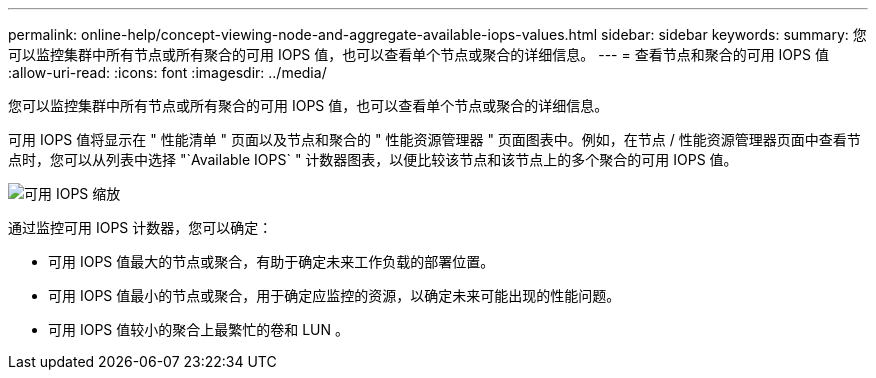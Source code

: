 ---
permalink: online-help/concept-viewing-node-and-aggregate-available-iops-values.html 
sidebar: sidebar 
keywords:  
summary: 您可以监控集群中所有节点或所有聚合的可用 IOPS 值，也可以查看单个节点或聚合的详细信息。 
---
= 查看节点和聚合的可用 IOPS 值
:allow-uri-read: 
:icons: font
:imagesdir: ../media/


[role="lead"]
您可以监控集群中所有节点或所有聚合的可用 IOPS 值，也可以查看单个节点或聚合的详细信息。

可用 IOPS 值将显示在 " 性能清单 " 页面以及节点和聚合的 " 性能资源管理器 " 页面图表中。例如，在节点 / 性能资源管理器页面中查看节点时，您可以从列表中选择 "`Available IOPS` " 计数器图表，以便比较该节点和该节点上的多个聚合的可用 IOPS 值。

image::../media/available-iops-zoom.gif[可用 IOPS 缩放]

通过监控可用 IOPS 计数器，您可以确定：

* 可用 IOPS 值最大的节点或聚合，有助于确定未来工作负载的部署位置。
* 可用 IOPS 值最小的节点或聚合，用于确定应监控的资源，以确定未来可能出现的性能问题。
* 可用 IOPS 值较小的聚合上最繁忙的卷和 LUN 。

